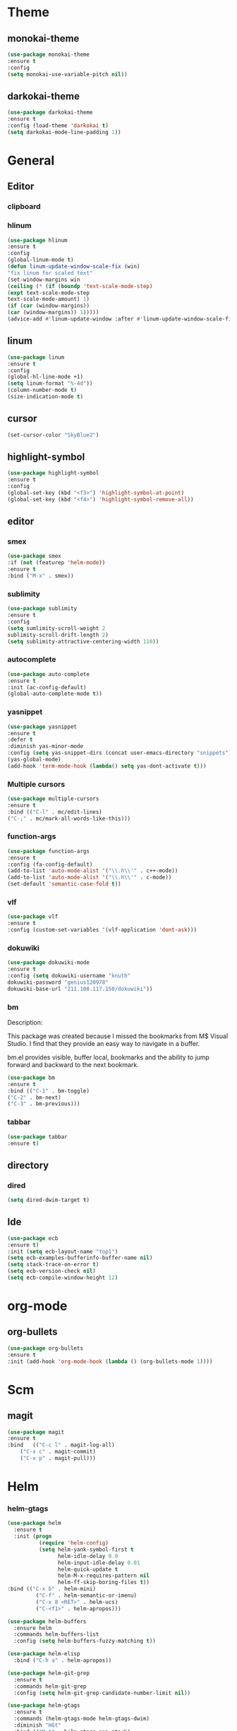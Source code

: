 
* Theme
** monokai-theme
#+begin_src emacs-lisp
(use-package monokai-theme
:ensure t
:config
(setq monokai-use-variable-pitch nil))
#+end_src
** darkokai-theme
#+begin_src emacs-lisp
(use-package darkokai-theme
:ensure t
:config (load-theme 'darkokai t)
(setq darkokai-mode-line-padding 1))
#+end_src

* General
** Editor
*** clipboard
*** hlinum
#+begin_src emacs-lisp
(use-package hlinum
:ensure t
:config
(global-linum-mode t)
(defun linum-update-window-scale-fix (win)
"fix linum for scaled text"
(set-window-margins win
(ceiling (* (if (boundp 'text-scale-mode-step)
(expt text-scale-mode-step
text-scale-mode-amount) 1)
(if (car (window-margins))
(car (window-margins)) 1)))))
(advice-add #'linum-update-window :after #'linum-update-window-scale-fix))
#+end_src
** linum
#+begin_src emacs-lisp
(use-package linum
:ensure t
:config
(global-hl-line-mode +1)
(setq linum-format "%-4d"))
(column-number-mode t)
(size-indication-mode t)
#+end_src
** cursor
#+begin_src emacs-lisp
(set-cursor-color "SkyBlue2")
#+end_src
** highlight-symbol
#+begin_src emacs-lisp
(use-package highlight-symbol
:ensure t
:config
(global-set-key (kbd "<f3>") 'highlight-symbol-at-point)
(global-set-key (kbd "<f4>") 'highlight-symbol-remove-all))
#+end_src
** editor
*** smex
#+begin_src emacs-lisp
(use-package smex
:if (not (featurep 'helm-mode))
:ensure t
:bind ("M-x" . smex))
#+end_src
*** sublimity
#+begin_src emacs-lisp
(use-package sublimity
:ensure t
:config
(setq sumlimity-scroll-weight 2
sublimity-scroll-drift-length 2)
(setq sublimity-attractive-centering-width 110))
#+end_src
*** autocomplete
#+begin_src emacs-lisp
(use-package auto-complete
:ensure t
:init (ac-config-default)
(global-auto-complete-mode t))
#+end_src
*** yasnippet
#+begin_src emacs-lisp
(use-package yasnippet
:ensure t
:defer t
:diminish yas-minor-mode
:config (setq yas-snippet-dirs (concat user-emacs-directory "snippets"))
(yas-global-mode)
(add-hook 'term-mode-hook (lambda() setq yas-dont-activate t)))
#+end_src
    
*** Multiple cursors
#+begin_src emacs-lisp
(use-package multiple-cursors
:ensure t
:bind (("C-l" . mc/edit-lines)
("C-;" . mc/mark-all-words-like-this)))
#+end_src
*** function-args
#+begin_src emacs-lisp
(use-package function-args
:ensure t
:config (fa-config-default)
(add-to-list 'auto-mode-alist '("\\.h\\'" . c++-mode))
(add-to-list 'auto-mode-alist '("\\.h\\'" . c-mode))
(set-default 'semantic-case-fold t))
#+end_src
*** vlf
#+begin_src emacs-lisp
(use-package vlf
:ensure t
:config (custom-set-variables '(vlf-application 'dont-ask)))
#+end_src
*** dokuwiki
#+begin_src emacs-lisp
(use-package dokuwiki-mode
:ensure t
:config (setq dokuwiki-username "knuth"
dokuwiki-password "genius120978"
dokuwiki-base-url "211.108.117.150/dokuwiki"))
#+end_src
*** bm
Description:

  This package was created because I missed the bookmarks from M$
  Visual Studio. I find that they provide an easy way to navigate
  in a buffer.

  bm.el provides visible, buffer local, bookmarks and the ability
  to jump forward and backward to the next bookmark.
#+begin_src emacs-lisp
(use-package bm
:ensure t
:bind (("C-1" . bm-toggle)
("C-2" . bm-next)
("C-3" . bm-previous)))
#+end_src

*** tabbar
#+begin_src emacs-lisp
(use-package tabbar
:ensure t)
#+end_src
** directory
*** dired
#+begin_src emacs-lisp
(setq dired-dwim-target t)
#+end_src
** Ide
#+begin_src emacs-lisp
(use-package ecb
:ensure t)
:init (setq ecb-layout-name "top1")
(setq ecb-examples-bufferinfo-buffer-name nil)
(setq stack-trace-on-error t)
(setq ecb-version-check nil)
(setq ecb-compile-window-height 12)
#+end_src
* org-mode
** org-bullets
#+begin_src emacs-lisp
(use-package org-bullets
:ensure t
:init (add-hook 'org-mode-hook (lambda () (org-bullets-mode 1))))
#+end_src
* Scm
** magit
#+begin_src emacs-lisp
(use-package magit
:ensure t
:bind	(("C-c l" . magit-log-all)
	("C-x c" . magit-commit)
	("C-x p" . magit-pull)))
#+end_src
* Helm
*** helm-gtags
#+begin_src emacs-lisp
(use-package helm
  :ensure t
  :init (progn
          (require 'helm-config)
          (setq helm-yank-symbol-first t
                helm-idle-delay 0.0
                helm-input-idle-delay 0.01
                helm-quick-update t
                helm-M-x-requires-pattern nil
                helm-ff-skip-boring-files t))
:bind (("C-x b" . helm-mini)
         ("C-f" . helm-semantic-or-imenu)
         ("C-x 8 <RET>" . helm-ucs)
         ("C-<f1>" . helm-apropos)))

(use-package helm-buffers
  :ensure helm
  :commands helm-buffers-list
  :config (setq helm-buffers-fuzzy-matching t))

(use-package helm-elisp
  :bind ("C-h a" . helm-apropos))

(use-package helm-git-grep
  :ensure t
  :commands helm-git-grep
  :config (setq helm-git-grep-candidate-number-limit nil))

(use-package helm-gtags
  :ensure t
  :commands (helm-gtags-mode helm-gtags-dwim)
  :diminish "HGt"
  :bind	(("M-t" . helm-gtags-pop-stack)
	("M-]" . helm-gtags-find-tag)
	("M-[" . helm-gtags-find-rtag)
	("M-." . helm-gtags-dwim)
	("M-," . helm-gtags-tags-in-this-function)
	("C-j" . helm-gtags-select)
	("M-g M-p" . helm-gtags-parse-file)))

;; Enable helm-gtags-mode in code
(add-hook 'c-mode-hook 'helm-gtags-mode)
(add-hook 'c++-mode-hook 'helm-gtags-mode)
(add-hook 'asm-mode-hook 'helm-gtags-mode)

(use-package helm-swoop
  :ensure t
  :bind (("C-c o" . helm-swoop)
         ("C-c O" . helm-multi-swoop)))

(use-package helm-descbinds
  :ensure t
  :bind (("C-h b" . helm-descbinds)
         ("C-h h" . helm-descbinds)))
#+end_src
*** helm-projectile
#+begin_src emacs-lisp
(use-package helm-projectile
:ensure t
:config (helm-projectile-on))
(setq projectile-enable-caching t)
(setq projectile-switch-project-action 'projectile-dired)
(setq projectile-remember-window-configs t)
(setq projectile-completion-system 'helm)
(setq projectile-switch-project-action 'helm-projectile)
#+end_src
* Default
** GUI
*** beacon
#+begin_src emacs-lisp
(use-package beacon
:ensure t
:init (beacon-mode 1))
#+end_src
*** font and language
#+begin_src emacs-lisp
(set-fontset-font "fontset-default" '(#x1100 . #xffdc)
                   '("Gulim" . "iso10646-1"))
(set-fontset-font "fontset-default" '(#xe0bc . #xf66e)
                   '("Gulim" . "iso10646-1"))

(setq face-font-rescale-alist
       '((".*hiragino.*" . 1.0)
	 (".*Gulim.*" . 1.0)))
(set-language-environment "Korean")
#+end_src
*** first init config
#+begin_src emacs-lisp
(fset 'yes-or-no-p 'y-or-n-p)
(modify-coding-system-alist 'file "\\.*\\'" 'utf-8)
(setq coding-system-for-read 'utf-8)
(setq-default
 whitespace-line-column 80
 whitespace-style       '(face lines-tail))
#+end_src
*** syntax
#+begin_src emacs-lisp
(use-package c-eldoc
:ensure t
:config (add-hook 'c-mode-hook 'c-turn-on-eldoc-mode))
(defun linux-c-indent ()
  "adjusted defaults for C/C++ mode use with the Linux kernel."
  (interactive)
  (setq tab-width 8)
  ;;force spaces, to work with dumber editors
  (setq indent-tabs-mode nil) 
  (setq c-basic-offset 8))

(add-hook 'c-mode-hook 'linux-c-indent)
(add-hook 'c-mode-hook (lambda() (c-set-style "K&R")))
(add-hook 'c++-mode-hook 'linux-c-indent)

(global-semantic-idle-scheduler-mode t)
(global-semanticdb-minor-mode t)
(global-semantic-idle-summary-mode t)
(global-semantic-idle-completions-mode t)
(global-semantic-highlight-func-mode t)
(global-semantic-decoration-mode t)
(global-semantic-stickyfunc-mode t)
(global-semantic-mru-bookmark-mode t)
(setq-default semantic-symref-tool "global")

(semanticdb-enable-gnu-global-databases 'c++-mode)
(semanticdb-enable-gnu-global-databases 'c-mode)
#+end_src
*** highlight parense
#+begin_src emacs-lisp
(setq show-paren-delay 0)
(show-paren-mode t)
(setq show-paren-style 'expression)
(set-face-background 'show-paren-match-face "#ffffff")
(set-face-foreground 'show-paren-match-face "#36648b")
(set-face-attribute 'show-paren-match-face nil
:weight 'bold :underline nil :overline nil :slant 'normal)
#+end_src
*** flycheck
#+begin_src emacs-lisp
(use-package flycheck
:ensure t
:init (global-flycheck-mode))
#+end_src
** better defaults and ido-mode
#+begin_src emacs-lisp
(use-package better-defaults
:ensure t
:init (ido-mode t))
#+end_src
